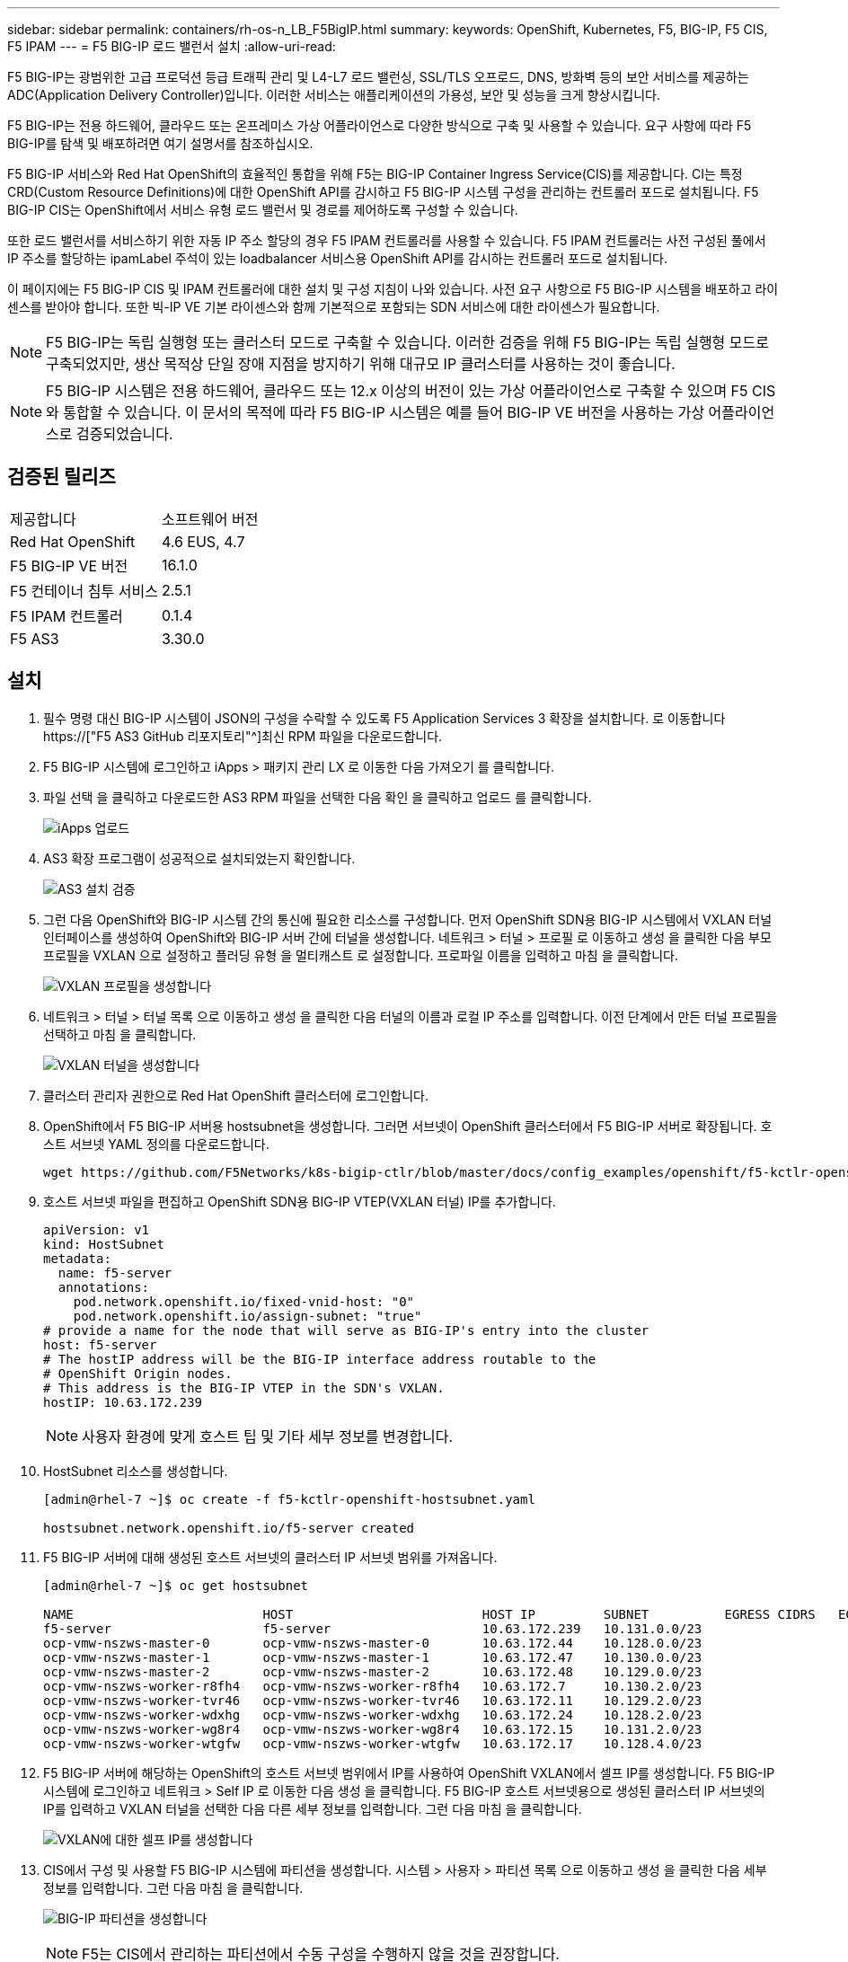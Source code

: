 ---
sidebar: sidebar 
permalink: containers/rh-os-n_LB_F5BigIP.html 
summary:  
keywords: OpenShift, Kubernetes, F5, BIG-IP, F5 CIS, F5 IPAM 
---
= F5 BIG-IP 로드 밸런서 설치
:allow-uri-read: 


F5 BIG-IP는 광범위한 고급 프로덕션 등급 트래픽 관리 및 L4-L7 로드 밸런싱, SSL/TLS 오프로드, DNS, 방화벽 등의 보안 서비스를 제공하는 ADC(Application Delivery Controller)입니다. 이러한 서비스는 애플리케이션의 가용성, 보안 및 성능을 크게 향상시킵니다.

F5 BIG-IP는 전용 하드웨어, 클라우드 또는 온프레미스 가상 어플라이언스로 다양한 방식으로 구축 및 사용할 수 있습니다. 요구 사항에 따라 F5 BIG-IP를 탐색 및 배포하려면 여기 설명서를 참조하십시오.

F5 BIG-IP 서비스와 Red Hat OpenShift의 효율적인 통합을 위해 F5는 BIG-IP Container Ingress Service(CIS)를 제공합니다. CI는 특정 CRD(Custom Resource Definitions)에 대한 OpenShift API를 감시하고 F5 BIG-IP 시스템 구성을 관리하는 컨트롤러 포드로 설치됩니다. F5 BIG-IP CIS는 OpenShift에서 서비스 유형 로드 밸런서 및 경로를 제어하도록 구성할 수 있습니다.

또한 로드 밸런서를 서비스하기 위한 자동 IP 주소 할당의 경우 F5 IPAM 컨트롤러를 사용할 수 있습니다. F5 IPAM 컨트롤러는 사전 구성된 풀에서 IP 주소를 할당하는 ipamLabel 주석이 있는 loadbalancer 서비스용 OpenShift API를 감시하는 컨트롤러 포드로 설치됩니다.

이 페이지에는 F5 BIG-IP CIS 및 IPAM 컨트롤러에 대한 설치 및 구성 지침이 나와 있습니다. 사전 요구 사항으로 F5 BIG-IP 시스템을 배포하고 라이센스를 받아야 합니다. 또한 빅-IP VE 기본 라이센스와 함께 기본적으로 포함되는 SDN 서비스에 대한 라이센스가 필요합니다.


NOTE: F5 BIG-IP는 독립 실행형 또는 클러스터 모드로 구축할 수 있습니다. 이러한 검증을 위해 F5 BIG-IP는 독립 실행형 모드로 구축되었지만, 생산 목적상 단일 장애 지점을 방지하기 위해 대규모 IP 클러스터를 사용하는 것이 좋습니다.


NOTE: F5 BIG-IP 시스템은 전용 하드웨어, 클라우드 또는 12.x 이상의 버전이 있는 가상 어플라이언스로 구축할 수 있으며 F5 CIS와 통합할 수 있습니다. 이 문서의 목적에 따라 F5 BIG-IP 시스템은 예를 들어 BIG-IP VE 버전을 사용하는 가상 어플라이언스로 검증되었습니다.



== 검증된 릴리즈

|===


| 제공합니다 | 소프트웨어 버전 


| Red Hat OpenShift | 4.6 EUS, 4.7 


| F5 BIG-IP VE 버전 | 16.1.0 


| F5 컨테이너 침투 서비스 | 2.5.1 


| F5 IPAM 컨트롤러 | 0.1.4 


| F5 AS3 | 3.30.0 
|===


== 설치

. 필수 명령 대신 BIG-IP 시스템이 JSON의 구성을 수락할 수 있도록 F5 Application Services 3 확장을 설치합니다. 로 이동합니다 https://["F5 AS3 GitHub 리포지토리"^]최신 RPM 파일을 다운로드합니다.
. F5 BIG-IP 시스템에 로그인하고 iApps > 패키지 관리 LX 로 이동한 다음 가져오기 를 클릭합니다.
. 파일 선택 을 클릭하고 다운로드한 AS3 RPM 파일을 선택한 다음 확인 을 클릭하고 업로드 를 클릭합니다.
+
image:redhat_openshift_image109.jpg["iApps 업로드"]

. AS3 확장 프로그램이 성공적으로 설치되었는지 확인합니다.
+
image:redhat_openshift_image110.jpg["AS3 설치 검증"]

. 그런 다음 OpenShift와 BIG-IP 시스템 간의 통신에 필요한 리소스를 구성합니다. 먼저 OpenShift SDN용 BIG-IP 시스템에서 VXLAN 터널 인터페이스를 생성하여 OpenShift와 BIG-IP 서버 간에 터널을 생성합니다. 네트워크 > 터널 > 프로필 로 이동하고 생성 을 클릭한 다음 부모 프로필을 VXLAN 으로 설정하고 플러딩 유형 을 멀티캐스트 로 설정합니다. 프로파일 이름을 입력하고 마침 을 클릭합니다.
+
image:redhat_openshift_image111.jpg["VXLAN 프로필을 생성합니다"]

. 네트워크 > 터널 > 터널 목록 으로 이동하고 생성 을 클릭한 다음 터널의 이름과 로컬 IP 주소를 입력합니다. 이전 단계에서 만든 터널 프로필을 선택하고 마침 을 클릭합니다.
+
image:redhat_openshift_image112.jpg["VXLAN 터널을 생성합니다"]

. 클러스터 관리자 권한으로 Red Hat OpenShift 클러스터에 로그인합니다.
. OpenShift에서 F5 BIG-IP 서버용 hostsubnet을 생성합니다. 그러면 서브넷이 OpenShift 클러스터에서 F5 BIG-IP 서버로 확장됩니다. 호스트 서브넷 YAML 정의를 다운로드합니다.
+
[source, cli]
----
wget https://github.com/F5Networks/k8s-bigip-ctlr/blob/master/docs/config_examples/openshift/f5-kctlr-openshift-hostsubnet.yaml
----
. 호스트 서브넷 파일을 편집하고 OpenShift SDN용 BIG-IP VTEP(VXLAN 터널) IP를 추가합니다.
+
[source, cli]
----
apiVersion: v1
kind: HostSubnet
metadata:
  name: f5-server
  annotations:
    pod.network.openshift.io/fixed-vnid-host: "0"
    pod.network.openshift.io/assign-subnet: "true"
# provide a name for the node that will serve as BIG-IP's entry into the cluster
host: f5-server
# The hostIP address will be the BIG-IP interface address routable to the
# OpenShift Origin nodes.
# This address is the BIG-IP VTEP in the SDN's VXLAN.
hostIP: 10.63.172.239
----
+

NOTE: 사용자 환경에 맞게 호스트 팁 및 기타 세부 정보를 변경합니다.

. HostSubnet 리소스를 생성합니다.
+
[listing]
----
[admin@rhel-7 ~]$ oc create -f f5-kctlr-openshift-hostsubnet.yaml

hostsubnet.network.openshift.io/f5-server created
----
. F5 BIG-IP 서버에 대해 생성된 호스트 서브넷의 클러스터 IP 서브넷 범위를 가져옵니다.
+
[listing]
----
[admin@rhel-7 ~]$ oc get hostsubnet

NAME                         HOST                         HOST IP         SUBNET          EGRESS CIDRS   EGRESS IPS
f5-server                    f5-server                    10.63.172.239   10.131.0.0/23
ocp-vmw-nszws-master-0       ocp-vmw-nszws-master-0       10.63.172.44    10.128.0.0/23
ocp-vmw-nszws-master-1       ocp-vmw-nszws-master-1       10.63.172.47    10.130.0.0/23
ocp-vmw-nszws-master-2       ocp-vmw-nszws-master-2       10.63.172.48    10.129.0.0/23
ocp-vmw-nszws-worker-r8fh4   ocp-vmw-nszws-worker-r8fh4   10.63.172.7     10.130.2.0/23
ocp-vmw-nszws-worker-tvr46   ocp-vmw-nszws-worker-tvr46   10.63.172.11    10.129.2.0/23
ocp-vmw-nszws-worker-wdxhg   ocp-vmw-nszws-worker-wdxhg   10.63.172.24    10.128.2.0/23
ocp-vmw-nszws-worker-wg8r4   ocp-vmw-nszws-worker-wg8r4   10.63.172.15    10.131.2.0/23
ocp-vmw-nszws-worker-wtgfw   ocp-vmw-nszws-worker-wtgfw   10.63.172.17    10.128.4.0/23
----
. F5 BIG-IP 서버에 해당하는 OpenShift의 호스트 서브넷 범위에서 IP를 사용하여 OpenShift VXLAN에서 셀프 IP를 생성합니다. F5 BIG-IP 시스템에 로그인하고 네트워크 > Self IP 로 이동한 다음 생성 을 클릭합니다. F5 BIG-IP 호스트 서브넷용으로 생성된 클러스터 IP 서브넷의 IP를 입력하고 VXLAN 터널을 선택한 다음 다른 세부 정보를 입력합니다. 그런 다음 마침 을 클릭합니다.
+
image:redhat_openshift_image113.jpg["VXLAN에 대한 셀프 IP를 생성합니다"]

. CIS에서 구성 및 사용할 F5 BIG-IP 시스템에 파티션을 생성합니다. 시스템 > 사용자 > 파티션 목록 으로 이동하고 생성 을 클릭한 다음 세부 정보를 입력합니다. 그런 다음 마침 을 클릭합니다.
+
image:redhat_openshift_image114.jpg["BIG-IP 파티션을 생성합니다"]

+

NOTE: F5는 CIS에서 관리하는 파티션에서 수동 구성을 수행하지 않을 것을 권장합니다.

. OperatorHub의 연산자를 사용하여 F5 BIG-IP CIS를 설치합니다. 클러스터 관리자 권한으로 Red Hat OpenShift 클러스터에 로그인하고 F5 BIG-IP 시스템 로그인 자격 증명을 사용하여 암호를 생성합니다. 이는 운영자의 필수 조건입니다.
+
[listing]
----
[admin@rhel-7 ~]$ oc create secret generic bigip-login -n kube-system --from-literal=username=admin --from-literal=password=admin

secret/bigip-login created
----
. F5 CIS CRD를 설치합니다.
+
[listing]
----
[admin@rhel-7 ~]$ oc apply -f https://raw.githubusercontent.com/F5Networks/k8s-bigip-ctlr/master/docs/config_examples/crd/Install/customresourcedefinitions.yml

customresourcedefinition.apiextensions.k8s.io/virtualservers.cis.f5.com created
customresourcedefinition.apiextensions.k8s.io/tlsprofiles.cis.f5.com created
customresourcedefinition.apiextensions.k8s.io/transportservers.cis.f5.com created
customresourcedefinition.apiextensions.k8s.io/externaldnss.cis.f5.com created
customresourcedefinition.apiextensions.k8s.io/ingresslinks.cis.f5.com created
----
. Operators > OperatorHub 로 이동하고 키워드 F5 를 검색한 다음 F5 Container Ingress Service 타일을 클릭합니다.
+
image:redhat_openshift_image115.jpg["OperatorHub의 F5 CIS"]

. 운영자 정보를 읽고 설치를 클릭하십시오.
+
image:redhat_openshift_image116.jpg["OperatorHub의 F5 CIS 정보 타일"]

. Install operator(설치 작업자) 화면에서 모든 기본 매개변수를 그대로 두고 Install(설치) 을 클릭합니다.
+
image:redhat_openshift_image117.jpg["F5 CIS 연산자를 설치합니다"]

. 운전자를 설치하는 데 시간이 걸립니다.
+
image:redhat_openshift_image118.jpg["F5 CIS 작동자 설치 진행"]

. 운용자 설치 후 Installation Successful 메시지가 출력된다.
. Operators > Installed Operators 로 이동하고 F5 Container Ingress Service 를 클릭한 다음 F5BigIpCtlr 타일에서 Create instance 를 클릭합니다.
+
image:redhat_openshift_image119.jpg["F5BigIpCtlr을 생성합니다"]

. YAML View(YAML 보기) 를 클릭하고 필요한 매개변수를 업데이트한 후 다음 내용을 붙여 넣습니다.
+

NOTE: 콘텐츠를 복사하기 전에 설정 값을 반영하도록 아래의 매개 변수 'bigip_partition', 'openshift_sdn_name', 'bigip_url' 및 'bigip_login_secret'을 업데이트합니다.

+
[listing]
----
apiVersion: cis.f5.com/v1
kind: F5BigIpCtlr
metadata:
  name: f5-server
  namespace: openshift-operators
spec:
  args:
    log_as3_response: true
    agent: as3
    log_level: DEBUG
    bigip_partition: ocp-vmw
    openshift_sdn_name: /Common/openshift_vxlan
    bigip_url: 10.61.181.19
    insecure: true
    pool-member-type: cluster
    custom_resource_mode: true
    as3_validation: true
    ipam: true
    manage_configmaps: true
  bigip_login_secret: bigip-login
  image:
    pullPolicy: Always
    repo: f5networks/cntr-ingress-svcs
    user: registry.connect.redhat.com
  namespace: kube-system
  rbac:
    create: true
  resources: {}
  serviceAccount:
    create: true
  version: latest
----
. 이 콘텐츠를 붙여 넣은 후 만들기 를 클릭합니다. 그러면 kubbe-system 네임스페이스에 CIS 포드가 설치됩니다.
+
image:redhat_openshift_image120.jpg["F5 CIS Pod를 확인합니다"]

+

NOTE: 기본적으로 Red Hat OpenShift는 L7 로드 밸런싱을 위해 경로를 통해 서비스를 노출하는 방법을 제공합니다. 내장된 OpenShift 라우터는 이러한 경로의 트래픽을 광고 및 처리하는 역할을 합니다. 그러나 F5 CIS를 구성하여 외부 F5 BIG-IP 시스템을 통한 라우트를 지원할 수도 있습니다. 이 시스템은 보조 라우터로 실행하거나 자체 호스팅된 OpenShift 라우터에 대한 대체 라우터로 실행할 수 있습니다. CI는 OpenShift 라우트의 라우터 역할을 하는 BIG-IP 시스템에 가상 서버를 생성하고 BIG-IP는 광고 및 트래픽 라우팅을 처리합니다. 이 기능을 활성화하는 매개변수에 대한 자세한 내용은 여기 에서 설명서를 참조하십시오. 이러한 매개 변수는 APPS/v1 API의 OpenShift 배포 리소스에 대해 정의됩니다. 따라서 F5BigIpCtlr 리소스 cis.f5.com/v1 API와 함께 사용할 경우 매개변수 이름에 대한 하이픈(-)을 밑줄(_)으로 바꿉니다.

. CIS 자원 생성에 전달되는 인자는 IPAM:TRUE, CUSTOM_RESOURCE_MODE:TRUE입니다. 이러한 매개변수는 IPAM 컨트롤러와 CIS 통합을 활성화하는 데 필요합니다. F5 IPAM 리소스를 생성하여 CIS가 IPAM 통합을 활성화했는지 확인합니다.
+
[listing]
----
[admin@rhel-7 ~]$ oc get f5ipam -n kube-system

NAMESPACE   NAME                       	 	AGE
kube-system   ipam.10.61.181.19.ocp-vmw  	 43s
----
. F5 IPAM 컨트롤러에 필요한 서비스 계정, 역할 및 rolebinding을 만듭니다. YAML 파일을 생성하고 다음 내용을 붙여 넣습니다.
+
[listing]
----
[admin@rhel-7 ~]$ vi f5-ipam-rbac.yaml

kind: ClusterRole
apiVersion: rbac.authorization.k8s.io/v1
metadata:
  name: ipam-ctlr-clusterrole
rules:
  - apiGroups: ["fic.f5.com"]
    resources: ["ipams","ipams/status"]
    verbs: ["get", "list", "watch", "update", "patch"]
---
kind: ClusterRoleBinding
apiVersion: rbac.authorization.k8s.io/v1
metadata:
  name: ipam-ctlr-clusterrole-binding
  namespace: kube-system
roleRef:
  apiGroup: rbac.authorization.k8s.io
  kind: ClusterRole
  name: ipam-ctlr-clusterrole
subjects:
  - apiGroup: ""
    kind: ServiceAccount
    name: ipam-ctlr
    namespace: kube-system
---
apiVersion: v1
kind: ServiceAccount
metadata:
  name: ipam-ctlr
  namespace: kube-system
----
. 리소스를 생성합니다.
+
[listing]
----
[admin@rhel-7 ~]$ oc create -f f5-ipam-rbac.yaml

clusterrole.rbac.authorization.k8s.io/ipam-ctlr-clusterrole created
clusterrolebinding.rbac.authorization.k8s.io/ipam-ctlr-clusterrole-binding created
serviceaccount/ipam-ctlr created
----
. YAML 파일을 생성하고 아래에 제공된 F5 IPAM 배포 정의를 붙여 넣습니다.
+

NOTE: 아래 SPEC.template.spec.containers[0].args의 IP 범위 매개 변수를 업데이트하여 설정에 해당하는 ipamLabels 및 IP 주소 범위를 반영합니다.

+

NOTE: IPAM 컨트롤러가 정의된 범위에서 IP 주소를 검색하고 할당하기 위해서는 ipamlabels ["range1" 및 "range2"(아래 예의 경우)에 부하 분산 장치 유형의 서비스에 대한 주석을 달아야 합니다.

+
[listing]
----
[admin@rhel-7 ~]$ vi f5-ipam-deployment.yaml

apiVersion: apps/v1
kind: Deployment
metadata:
  labels:
    name: f5-ipam-controller
  name: f5-ipam-controller
  namespace: kube-system
spec:
  replicas: 1
  selector:
    matchLabels:
      app: f5-ipam-controller
  template:
    metadata:
      creationTimestamp: null
      labels:
        app: f5-ipam-controller
    spec:
      containers:
      - args:
        - --orchestration=openshift
        - --ip-range='{"range1":"10.63.172.242-10.63.172.249", "range2":"10.63.170.111-10.63.170.129"}'
        - --log-level=DEBUG
        command:
        - /app/bin/f5-ipam-controller
        image: registry.connect.redhat.com/f5networks/f5-ipam-controller:latest
        imagePullPolicy: IfNotPresent
        name: f5-ipam-controller
      dnsPolicy: ClusterFirst
      restartPolicy: Always
      schedulerName: default-scheduler
      securityContext: {}
      serviceAccount: ipam-ctlr
      serviceAccountName: ipam-ctlr
----
. F5 IPAM 컨트롤러 배포를 생성합니다.
+
[listing]
----
[admin@rhel-7 ~]$ oc create -f f5-ipam-deployment.yaml

deployment/f5-ipam-controller created
----
. F5 IPAM 컨트롤러 포드가 실행 중인지 확인합니다.
+
[listing]
----
[admin@rhel-7 ~]$ oc get pods -n kube-system

NAME                                       READY   STATUS    RESTARTS   AGE
f5-ipam-controller-5986cff5bd-2bvn6        1/1     Running   0          30s
f5-server-f5-bigip-ctlr-5d7578667d-qxdgj   1/1     Running   0          14m
----
. F5 IPAM 스키마를 만듭니다.
+
[listing]
----
[admin@rhel-7 ~]$ oc create -f https://raw.githubusercontent.com/F5Networks/f5-ipam-controller/main/docs/_static/schemas/ipam_schema.yaml

customresourcedefinition.apiextensions.k8s.io/ipams.fic.f5.com
----




== 검증

. loadbalancer 형식의 서비스를 생성합니다
+
[listing]
----
[admin@rhel-7 ~]$ vi example_svc.yaml

apiVersion: v1
kind: Service
metadata:
  annotations:
    cis.f5.com/ipamLabel: range1
  labels:
    app: f5-demo-test
  name: f5-demo-test
  namespace: default
spec:
  ports:
  - name: f5-demo-test
    port: 80
    protocol: TCP
    targetPort: 80
  selector:
    app: f5-demo-test
  sessionAffinity: None
  type: LoadBalancer
----
+
[listing]
----
[admin@rhel-7 ~]$ oc create -f example_svc.yaml

service/f5-demo-test created
----
. IPAM Controller가 외부 IP를 할당하는지 확인한다.
+
[listing]
----
[admin@rhel-7 ~]$ oc get svc

NAME           TYPE           CLUSTER-IP       EXTERNAL-IP                            PORT(S)        AGE
f5-demo-test   LoadBalancer   172.30.210.108   10.63.172.242                          80:32605/TCP   27s
----
. 배포를 생성하고 생성된 로드 밸런서 서비스를 사용합니다.
+
[listing]
----
[admin@rhel-7 ~]$ vi example_deployment.yaml

apiVersion: apps/v1
kind: Deployment
metadata:
  labels:
    app: f5-demo-test
  name: f5-demo-test
spec:
  replicas: 2
  selector:
    matchLabels:
      app: f5-demo-test
  template:
    metadata:
      labels:
        app: f5-demo-test
    spec:
      containers:
      - env:
        - name: service_name
          value: f5-demo-test
        image: nginx
        imagePullPolicy: Always
        name: f5-demo-test
        ports:
        - containerPort: 80
          protocol: TCP
----
+
[listing]
----
[admin@rhel-7 ~]$ oc create -f example_deployment.yaml

deployment/f5-demo-test created
----
. Pod가 실행 중인지 확인합니다.
+
[listing]
----
[admin@rhel-7 ~]$ oc get pods

NAME                            READY   STATUS    RESTARTS   AGE
f5-demo-test-57c46f6f98-47wwp   1/1     Running   0          27s
f5-demo-test-57c46f6f98-cl2m8   1/1     Running   0          27s
----
. OpenShift에서 loadbalancer 유형의 서비스를 위해 BIG-IP 시스템에 해당 가상 서버가 생성되었는지 확인한다. Local Traffic > Virtual Servers > Virtual Server List로 이동합니다.
+
image:redhat_openshift_image121.jpg["해당 서비스 유형 로드 밸런싱 장치에 대한 BIG-IP 가상 서버 생성을 확인합니다"]



link:rh-os-n_use_cases.html["다음으로: 솔루션 검증/사용 사례: NetApp 및 Red Hat OpenShift"]
